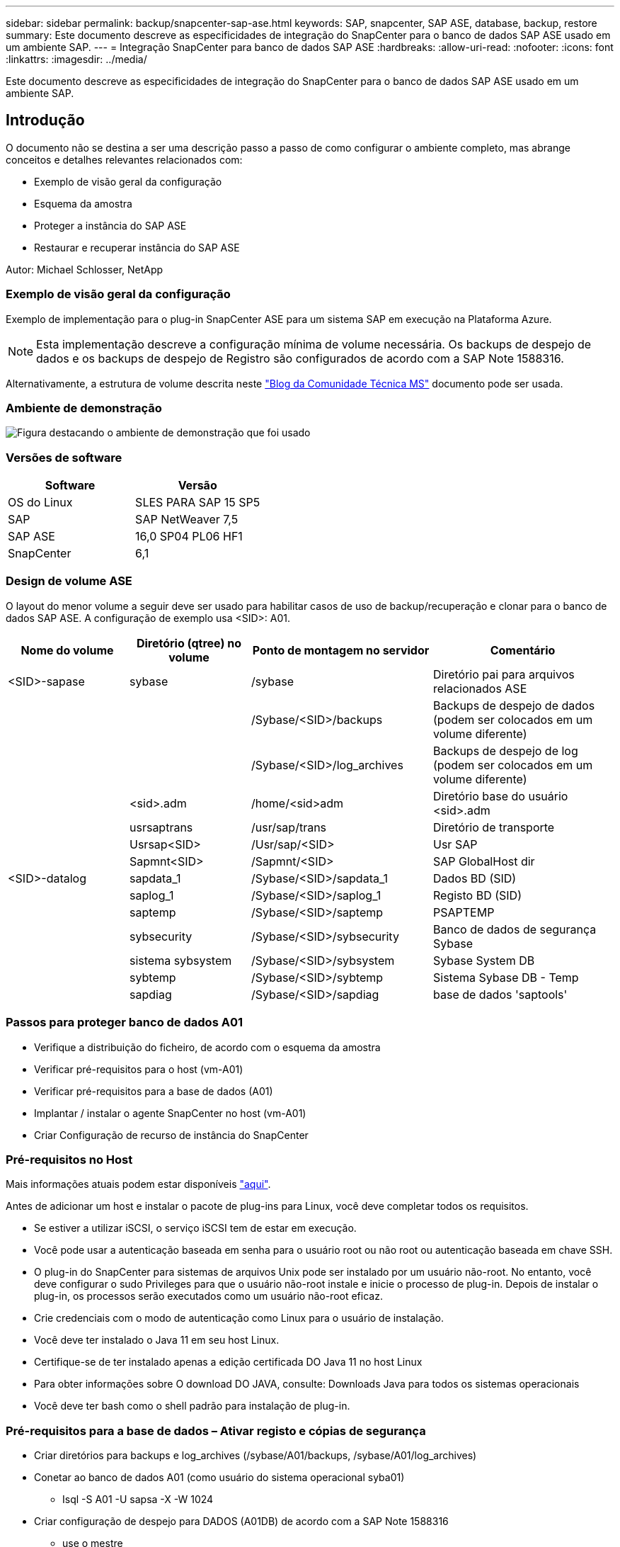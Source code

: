 ---
sidebar: sidebar 
permalink: backup/snapcenter-sap-ase.html 
keywords: SAP, snapcenter, SAP ASE, database, backup, restore 
summary: Este documento descreve as especificidades de integração do SnapCenter para o banco de dados SAP ASE usado em um ambiente SAP. 
---
= Integração SnapCenter para banco de dados SAP ASE
:hardbreaks:
:allow-uri-read: 
:nofooter: 
:icons: font
:linkattrs: 
:imagesdir: ../media/


[role="lead"]
Este documento descreve as especificidades de integração do SnapCenter para o banco de dados SAP ASE usado em um ambiente SAP.



== Introdução

O documento não se destina a ser uma descrição passo a passo de como configurar o ambiente completo, mas abrange conceitos e detalhes relevantes relacionados com:

* Exemplo de visão geral da configuração
* Esquema da amostra
* Proteger a instância do SAP ASE
* Restaurar e recuperar instância do SAP ASE


Autor: Michael Schlosser, NetApp



=== Exemplo de visão geral da configuração

Exemplo de implementação para o plug-in SnapCenter ASE para um sistema SAP em execução na Plataforma Azure.


NOTE: Esta implementação descreve a configuração mínima de volume necessária. Os backups de despejo de dados e os backups de despejo de Registro são configurados de acordo com a SAP Note 1588316.

Alternativamente, a estrutura de volume descrita neste link:https://techcommunity.microsoft.com/blog/sapapplications/sap-ase-16-0-on-azure-netapp-files-for-sap-workloads-on-sles15/3729496["Blog da Comunidade Técnica MS"] documento pode ser usada.



=== Ambiente de demonstração

image:sc-sap-ase-image01.png["Figura destacando o ambiente de demonstração que foi usado"]



=== Versões de software

[cols="50%, 50%"]
|===
| *Software* | *Versão* 


| OS do Linux | SLES PARA SAP 15 SP5 


| SAP | SAP NetWeaver 7,5 


| SAP ASE | 16,0 SP04 PL06 HF1 


| SnapCenter | 6,1 
|===


=== Design de volume ASE

O layout do menor volume a seguir deve ser usado para habilitar casos de uso de backup/recuperação e clonar para o banco de dados SAP ASE. A configuração de exemplo usa <SID>: A01.

[cols="20%, 20%, 30%, 30%"]
|===
| *Nome do volume* | *Diretório (qtree) no volume* | *Ponto de montagem no servidor* | *Comentário* 


| <SID>-sapase | sybase | /sybase | Diretório pai para arquivos relacionados ASE 


|  |  | /Sybase/<SID>/backups | Backups de despejo de dados (podem ser colocados em um volume diferente) 


|  |  | /Sybase/<SID>/log_archives | Backups de despejo de log (podem ser colocados em um volume diferente) 


|  | <sid>.adm | /home/<sid>adm | Diretório base do usuário <sid>.adm 


|  | usrsaptrans | /usr/sap/trans | Diretório de transporte 


|  | Usrsap<SID> | /Usr/sap/<SID> | Usr SAP 


|  | Sapmnt<SID> | /Sapmnt/<SID> | SAP GlobalHost dir 


| <SID>-datalog | sapdata_1 | /Sybase/<SID>/sapdata_1 | Dados BD (SID) 


|  | saplog_1 | /Sybase/<SID>/saplog_1 | Registo BD (SID) 


|  | saptemp | /Sybase/<SID>/saptemp | PSAPTEMP 


|  | sybsecurity | /Sybase/<SID>/sybsecurity | Banco de dados de segurança Sybase 


|  | sistema sybsystem | /Sybase/<SID>/sybsystem | Sybase System DB 


|  | sybtemp | /Sybase/<SID>/sybtemp | Sistema Sybase DB - Temp 


|  | sapdiag | /Sybase/<SID>/sapdiag | base de dados 'saptools' 
|===


=== Passos para proteger banco de dados A01

* Verifique a distribuição do ficheiro, de acordo com o esquema da amostra
* Verificar pré-requisitos para o host (vm-A01)
* Verificar pré-requisitos para a base de dados (A01)
* Implantar / instalar o agente SnapCenter no host (vm-A01)
* Criar Configuração de recurso de instância do SnapCenter




=== Pré-requisitos no Host

Mais informações atuais podem estar disponíveis link:https://docs.netapp.com/us-en/snapcenter/protect-scu/reference_prerequisites_for_adding_hosts_and_installing_snapcenter_plug_ins_package_for_linux.html["aqui"].

Antes de adicionar um host e instalar o pacote de plug-ins para Linux, você deve completar todos os requisitos.

* Se estiver a utilizar iSCSI, o serviço iSCSI tem de estar em execução.
* Você pode usar a autenticação baseada em senha para o usuário root ou não root ou autenticação baseada em chave SSH.
* O plug-in do SnapCenter para sistemas de arquivos Unix pode ser instalado por um usuário não-root. No entanto, você deve configurar o sudo Privileges para que o usuário não-root instale e inicie o processo de plug-in. Depois de instalar o plug-in, os processos serão executados como um usuário não-root eficaz.
* Crie credenciais com o modo de autenticação como Linux para o usuário de instalação.
* Você deve ter instalado o Java 11 em seu host Linux.
* Certifique-se de ter instalado apenas a edição certificada DO Java 11 no host Linux
* Para obter informações sobre O download DO JAVA, consulte: Downloads Java para todos os sistemas operacionais
* Você deve ter bash como o shell padrão para instalação de plug-in.




=== Pré-requisitos para a base de dados – Ativar registo e cópias de segurança

* Criar diretórios para backups e log_archives (/sybase/A01/backups, /sybase/A01/log_archives)
* Conetar ao banco de dados A01 (como usuário do sistema operacional syba01)
+
** Isql -S A01 -U sapsa -X -W 1024


* Criar configuração de despejo para DADOS (A01DB) de acordo com a SAP Note 1588316
+
** use o mestre
** vá
** exec SP_config_dump_config_dump_config_config_dump_config_A01DB, /stripe_dir '/sybase/A01/backups' , compressão '101' , verificação de 'header'
** vá


* Criar configuração de despejo para LOG (A01LOG) de acordo com a SAP Note 1588316
+
** use o mestre
** vá
** SP_config_dump_config_dump_config_config_dump_config_config_dump_config_config_config_A01LOG, /stripe_dir '/sybase/A01/log_archives' , compressão '101' , verificação 'header'
** vá


* Ative o registo completo para a base de dados A01
+
** SP_dboption A01, 'trunc log on chkpt' , false
** vá
** SP_dboption A01, 'Registro completo para todos', 'verdadeiro'
** vá
** SP_dboption A01, 'enforce dump tran sequence', 'true'
** vá


* Backup DE DESPEJO de banco de dados para habilitar o backup DE DESPEJO DE log
+
** Banco de dados dump A01 usando config A01DB'
** vá
** Registo de descarga
** Transação de despejo A01 usando config: 'A01LOG'
** vá


* Certifique-se de que os backups regulares do Log estão configurados, de acordo com a SAP Note 1588316




=== Opcional – criar usuário de banco de dados dedicado

Para ambientes SAP, o usuário sapsa pode ser usado.

* Conetar ao banco de dados A01 (como usuário do sistema operacional syba01)
+
** Isql -S A01 -U sapsa -X -W 1024


* criar utilizador
+
** criar backup de login com senha <password>
** vá


* atribua permissons / papéis ao usuário
+
** grant role sa_role,sso_role,oper_role,sybase_ts_role para backup
** vá






=== Implante o agente do SnapCenter no host vm-A01

Mais informações podem ser encontradas no link:https://docs.netapp.com/us-en/snapcenter/protect-scu/task_add_hosts_and_install_the_snapcenter_plug_ins_package_for_linux.html["Documentação do SnapCenter"].

Selecione Plug-ins SAP ASE e Unix File Systems.

image:sc-sap-ase-image02.png["Captura de tela da caixa de diálogo Adicionar host"]



=== Criar configuração de recurso de instância do SnapCenter para banco de dados A01

Recursos -> SAP ASE -> Adicionar recursos

image:sc-sap-ase-image03.png["Captura de tela da caixa de diálogo Adicionar detalhes do recurso do host"]


NOTE: Se a Senha contiver carateres especiais, eles devem ser mascarados com uma barra invertida. Por exemplo, teste!123! -> Teste!123!

image:sc-sap-ase-image04.png["Captura de tela da caixa de diálogo Adicionar detalhes do recurso do host"] image:sc-sap-ase-image05.png["Captura de tela da caixa de diálogo Adicionar detalhes do recurso do host"]


NOTE: Se estiver a utilizar o design do volume a partir do link:https://techcommunity.microsoft.com/blog/sapapplications/sap-ase-16-0-on-azure-netapp-files-for-sap-workloads-on-sles15/3729496["Blog da Comunidade Técnica MS"].

Volumes /vol<SID>_base, /vol<SID>_data, /vol<SID>_log deve ser configurado como espaço físico de storage

Os pares de chave-valor personalizados devem ser feitos (pelo menos).

image:sc-sap-ase-image06.png["Captura de tela da caixa de diálogo Configurações de recursos pares de chave personalizados"]

A tabela a seguir lista os parâmetros do plug-in Sybase, fornece suas configurações e os descreve:

[cols="25%, 25%, 50%"]
|===
| *Parâmetro* | * Definição* | *Descrição* 


| SYBASE_ISQL_CMD | Exemplo: /Opt/sybase/OCS-15__0/bin/isql -X. | Define o caminho para o comando isql. Opções disponíveis: https://infocenter.sybase.com/help/index.jsp?topic=/com.sybase.infocenter.dc34237.1500/html/mvsinst/CIHHFDGC.htm[] 


| SYBASE_USER | nome_utilizador | Especifica o usuário do sistema operacional que pode executar o comando isql. Este parâmetro é necessário para UNIX. Esse parâmetro é necessário se o usuário executando os comandos Snap Creator Agentstart e stop (geralmente o usuário raiz) e o usuário executando o comando isql forem diferentes. 


| SYBASE_SERVER | data_server_name | Especifica o nome do servidor de dados Sybase (-S opção no comando isql).por exemplo: A01 


| SYBASE_DATABASES | db_name:user_name/password | Lista os bancos de dados dentro da instância para fazer backup. O banco de dados mestre é adicionado; por exemplo: DBAtest2:sa/53616c7404351e.se um banco de dados chamado "ALL" for usado, então a descoberta automática do banco de dados é usada, e os bancos de dados sybsyntax, sybsystemprocs, e tempdb são excluídos. Por exemplo: TODAS AS senhas criptografadas:sa/53616c71a6351e são suportadas se o parâmetro NTAP_PWD_PROTECTION estiver definido. 


| SYBASE_DATABASES_EXCLUDE | db_name | Permite que os bancos de dados sejam excluídos se o constructo "ALL" for usado. Você pode especificar vários bancos de dados usando uma lista separada por ponto-e-vírgula.por exemplo, pubs2;test_db1 


| SYBASE_TRAN_DUMP | db_name:directory_path | Permite que você execute um despejo de transação Sybase depois de criar uma cópia Snapshot.por exemplo: pubs2:/sybasedumps/pubs2 você deve especificar cada banco de dados que requer um despejo de transação. 


| SYBASE_TRAN_DUMP_FORMAT | %S_%D_%T.CMN | Permite especificar a convenção de nomenclatura dump. As seguintes chaves podem ser especificadas: %S Nome da instância DO SYBASE_SERVER %D base de dados DO SYBASE_DATABASES %T carimbo de data/hora único aqui está um exemplo: %S_%D_%T.log 


| SYBASE_TRAN_DUMP_COMPRESS | (Y / N) | Ativa ou desativa a compressão de despejo de transação Sybase nativa. 


| SYBASE | Exemplo: /Sybase | Especifica o local da instalação do Sybase. 


| SYBASE_MANIFEST | Exemplo: A01:/sybase/A01/sapdiag | Especifica os bancos de dados para os quais o arquivo de manifesto deve ser criado, juntamente com o local onde o arquivo de manifesto deve ser colocado. 


| SYBASE_MANIFEST_FORMAT | %S__%D_.exemplo de manifesto: %S_%D_.MANIFEST | Permite que você especifique a convenção de nomenclatura de arquivos MANIFEST. As seguintes chaves podem ser especificadas: %S Nome da instância DE SYBASE_SERVER %D base de dados DE SYBASE_DATABASES 


| SYBASE_MANIFEST_DELETE | (Y / N) | Permite que o manifesto seja excluído após a cópia Snapshot ter sido criada. O arquivo de manifesto deve ser capturado na cópia Snapshot para que ele esteja sempre disponível com o backup. 


| SYBASE_EXCLUDE_TEMPDB | (Y / N) | Permite a exclusão automática de bancos de dados temporários criados pelo usuário. 
|===


=== Sequência para recuperar o sistema A01

. Pare o SAP System A01 (incluindo banco de dados), pare o sapinit
. Sistemas de arquivos umount
. Restaurar volumes A01-datalog (usando SnapCenter)
. Montar sistemas de arquivos
. Inicie o Banco de dados A01 (com opção –q, para evitar o acesso automático online e manter o banco de dados recuperável – de acordo com a SAP Note 1887068)
. Inicie o BackupServer A01
. saptools de banco de dados on-line, sybsecurity , sybmgmtdb
. Recuperar Banco de dados A01 (usando isql)
. Base de dados online A01
. Inicie o sapinit, SAP System A01




=== Recuperar instância A01

* Pare o SAP System e o DB A01 no host vm-A01
+
** Utilizador a01adm: Stopsap
** Root do usuário: /Etc/init.d/sapinit stop
** Root do usuário: Umount -a -t nfs


* Restaurar cópia de segurança
+
** SnapCenter GUI: Selecione Backup necessário para Restauração
+
image:sc-sap-ase-image07.png["Captura de ecrã da caixa de diálogo Selecionar cópia de segurança necessária para restauro"]

** Para implantação do ANF: Somente recurso completo está disponível
+
image:sc-sap-ase-image08.png["Captura de ecrã da caixa de diálogo Selecionar cópia de segurança necessária para restauro"]






NOTE: A seleção de recurso completo acionará uma Restauração Snap baseada em volume (VBSR). Dentro do Azure é chamado link:https://learn.microsoft.com/en-us/azure/azure-netapp-files/snapshots-revert-volume["reverter volume"].

image:sc-sap-ase-image09.png["Captura de tela de uma mensagem importante sobre instantâneos"]


NOTE: Para outros tipos de implantação (por exemplo, ANF no local), uma operação SFSR (Single File Snap Restore) pode ser orquestrada. Selecione File Level (nível de ficheiro) e o volume e marca de verificação "All" (todos) – consulte a seguinte captura de ecrã.

image:sc-sap-ase-image10.png["Captura de tela de seleção de instantâneos no nível do arquivo"]

O resumo seria exibido e com concluir a restauração real é iniciada.

image:sc-sap-ase-image11.png["Captura de ecrã do resumo da restauração instantânea"]

* Montar sistemas de arquivos (vm-A01)
+
** Raiz do usuário: Mount -a -t nfs


* Iniciar base de dados A01 e BackupServer
+
** Modificar RUN_A01 e adicionar -q (de acordo com SAP Note 1887068)
** Utilizador syba01: RUN_A01 &
** Utilizador syba01: RUN_A01_BS&


* Bancos de dados on-line saptools, sybsecurity , sybmgmtdb
+
** Usuário syba01: Isql -S A01 -U sapsa -X -W 1024
** saptools de banco de dados on-line
** vá
** segurança de banco de dados on-line
** vá
** banco de dados online sybmtdb
** vá


* Recuperar Banco de dados A01
+
** SP_dump_history (para mostrar os despejos de log de transações)
** vá
** Carregue despejos de log de transações de acordo com suas necessidades – para obter mais informações, consulte a documentação: https://infocenter.sybase.com/help/index.jsp?topic=/com.sybase.infocenter.dc36272.1572/html/commands/X75212.htm[]
** Exemplo: CARREGUE o TRAN A01 DE '/sybase/A01/log_archives/A01.TRAN.20250207.140248.6.000'
** vá
** Base de dados online A01
** vá


* Remova -q de RUN_A01
* Inicie o SAP System
+
** Root do usuário: /Etc/init.d/sapinit start
** Usuário a01adm: Startsap






== Informações adicionais e histórico de versões



=== Quiesce vs. Prepare

Consulte a documentação no link: Página de ajuda do https://help.sap.com/docs/SAP_ASE/4e870f06a15b4bbeb237cca890000421/d9d3ce996bdd415693cdb17663bfc0e3.html?locale=en-US&version=16.0.2.0[SAP].

image:sc-sap-ase-image12.png["Captura de tela do conteúdo da página de ajuda da SAP"]

O plugin SnapCenter ASE usa o comando quiesce database, no entanto, ele pode ser substituído pelo comando preparar. Se necessário, tem de ser alterado no SYBASE.pm na linha 473, 475, 479, 481, 673, 675 por exemplo

image:sc-sap-ase-image13.png["Captura de tela do comando do banco de dados quiesce"]



=== Demos gravadas

As seguintes demonstrações recodificadas estão disponíveis para suportar a documentação.

.Instalação e Configuração ASE Plugin, Backup do banco de dados ASE
video::079554d1-452c-42e5-95f6-b2b900c1fa86[panopto,width=360]
.Restauração e recuperação de banco de dados ASE
video::0aba8433-e0d0-4c40-be0a-b2b900c1fb54[panopto,width=360]


=== Documentação externa

Para saber mais sobre as informações descritas neste documento, consulte os seguintes documentos e/ou sites:

* link:https://techcommunity.microsoft.com/blog/sapapplications/sap-ase-16-0-on-azure-netapp-files-for-sap-workloads-on-sles15/3729496["SAP Instalação Azure no ANF"]
* link:https://docs.netapp.com/us-en/snapcenter/protect-scu/reference_prerequisites_for_adding_hosts_and_installing_snapcenter_plug_ins_package_for_linux.html["Pré-requisitos do SnapCenter para Plugins"]
* link:https://docs.netapp.com/us-en/snapcenter/protect-scu/task_add_hosts_and_install_the_snapcenter_plug_ins_package_for_linux.html["SnapCenter Instalar Plugins"]
* link:https://infocenter.sybase.com/help/index.jsp?topic=/com.sybase.infocenter.dc34237.1500/html/mvsinst/CIHHFDGC.htm["Sybase Infocenter - isql"]
* link:https://infocenter.sybase.com/help/index.jsp?topic=/com.sybase.infocenter.dc36272.1572/html/commands/X75212.htm["Sybase Infocenter - carregar despejo de log de transações"]
* SAP Notes (login necessário)
+
** 1887068 - SYB: Usando backup externo e restauração com SAP ASE: https://me.sap.com/notes/1887068/E[]
** 1618817 - SYB: Como restaurar um servidor de banco de dados SAP ASE (UNIX): https://me.sap.com/notes/1618817/E[]
** 1585981 - SYB: Garantindo recuperabilidade para SAP ASE: https://me.sap.com/notes/1585981/E[]
** 1588316 - SYB: Configurar backups automáticos de banco de dados e log: https://me.sap.com/notes/1588316/E[]
** Documentação do produto NetApp: https://www.netapp.com/support-and-training/documentation/[]
** Soluções SAP da NetApp – informações sobre casos de uso, práticas recomendadas e benefícios: https://docs.netapp.com/us-en/netapp-solutions-sap[]






=== Histórico de versões

[cols="30%, 30%, 40%"]
|===
| *Versão* | *Data* | * Histórico de versões do documento* 


| Versão 1,0 | Abril de 2025 | Versão inicial – backup / recuperação de banco de dados ASE 
|===